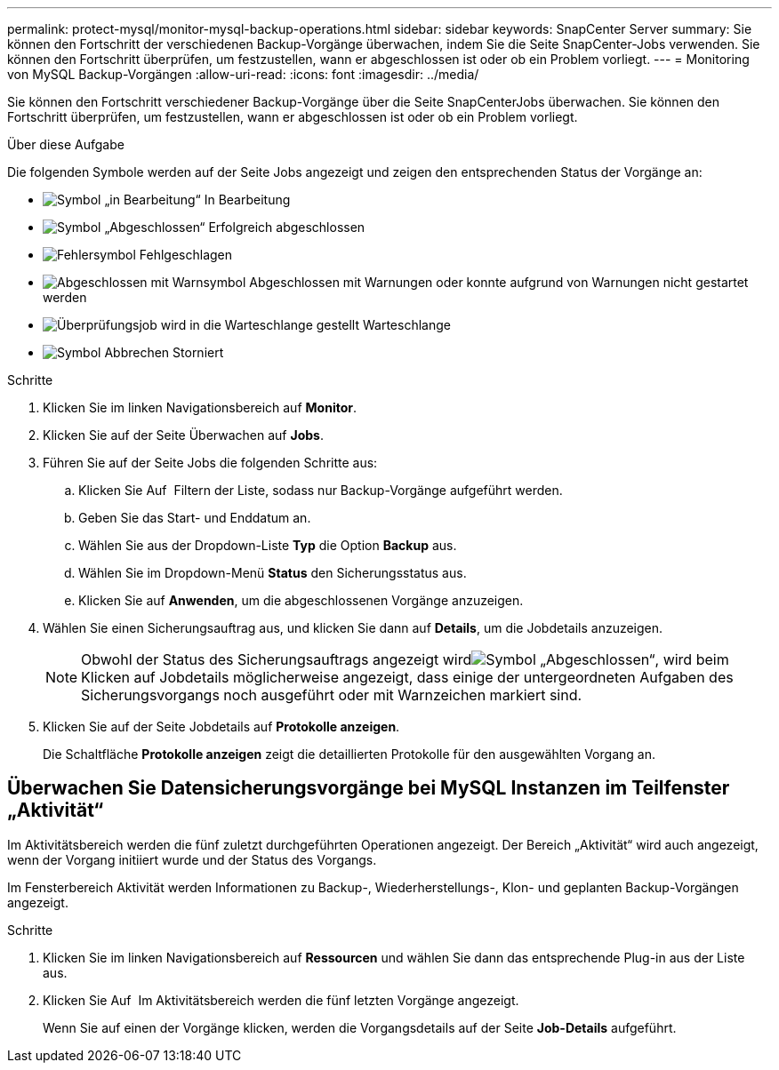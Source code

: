 ---
permalink: protect-mysql/monitor-mysql-backup-operations.html 
sidebar: sidebar 
keywords: SnapCenter Server 
summary: Sie können den Fortschritt der verschiedenen Backup-Vorgänge überwachen, indem Sie die Seite SnapCenter-Jobs verwenden. Sie können den Fortschritt überprüfen, um festzustellen, wann er abgeschlossen ist oder ob ein Problem vorliegt. 
---
= Monitoring von MySQL Backup-Vorgängen
:allow-uri-read: 
:icons: font
:imagesdir: ../media/


[role="lead"]
Sie können den Fortschritt verschiedener Backup-Vorgänge über die Seite SnapCenterJobs überwachen. Sie können den Fortschritt überprüfen, um festzustellen, wann er abgeschlossen ist oder ob ein Problem vorliegt.

.Über diese Aufgabe
Die folgenden Symbole werden auf der Seite Jobs angezeigt und zeigen den entsprechenden Status der Vorgänge an:

* image:../media/progress_icon.gif["Symbol „in Bearbeitung“"] In Bearbeitung
* image:../media/success_icon.gif["Symbol „Abgeschlossen“"] Erfolgreich abgeschlossen
* image:../media/failed_icon.gif["Fehlersymbol"] Fehlgeschlagen
* image:../media/warning_icon.gif["Abgeschlossen mit Warnsymbol"] Abgeschlossen mit Warnungen oder konnte aufgrund von Warnungen nicht gestartet werden
* image:../media/verification_job_in_queue.gif["Überprüfungsjob wird in die Warteschlange gestellt"] Warteschlange
* image:../media/cancel_icon.gif["Symbol Abbrechen"] Storniert


.Schritte
. Klicken Sie im linken Navigationsbereich auf *Monitor*.
. Klicken Sie auf der Seite Überwachen auf *Jobs*.
. Führen Sie auf der Seite Jobs die folgenden Schritte aus:
+
.. Klicken Sie Auf image:../media/filter_icon.png[""] Filtern der Liste, sodass nur Backup-Vorgänge aufgeführt werden.
.. Geben Sie das Start- und Enddatum an.
.. Wählen Sie aus der Dropdown-Liste *Typ* die Option *Backup* aus.
.. Wählen Sie im Dropdown-Menü *Status* den Sicherungsstatus aus.
.. Klicken Sie auf *Anwenden*, um die abgeschlossenen Vorgänge anzuzeigen.


. Wählen Sie einen Sicherungsauftrag aus, und klicken Sie dann auf *Details*, um die Jobdetails anzuzeigen.
+

NOTE: Obwohl der Status des Sicherungsauftrags angezeigt wirdimage:../media/success_icon.gif["Symbol „Abgeschlossen“"], wird beim Klicken auf Jobdetails möglicherweise angezeigt, dass einige der untergeordneten Aufgaben des Sicherungsvorgangs noch ausgeführt oder mit Warnzeichen markiert sind.

. Klicken Sie auf der Seite Jobdetails auf *Protokolle anzeigen*.
+
Die Schaltfläche *Protokolle anzeigen* zeigt die detaillierten Protokolle für den ausgewählten Vorgang an.





== Überwachen Sie Datensicherungsvorgänge bei MySQL Instanzen im Teilfenster „Aktivität“

Im Aktivitätsbereich werden die fünf zuletzt durchgeführten Operationen angezeigt. Der Bereich „Aktivität“ wird auch angezeigt, wenn der Vorgang initiiert wurde und der Status des Vorgangs.

Im Fensterbereich Aktivität werden Informationen zu Backup-, Wiederherstellungs-, Klon- und geplanten Backup-Vorgängen angezeigt.

.Schritte
. Klicken Sie im linken Navigationsbereich auf *Ressourcen* und wählen Sie dann das entsprechende Plug-in aus der Liste aus.
. Klicken Sie Auf image:../media/activity_pane_icon.gif[""] Im Aktivitätsbereich werden die fünf letzten Vorgänge angezeigt.
+
Wenn Sie auf einen der Vorgänge klicken, werden die Vorgangsdetails auf der Seite *Job-Details* aufgeführt.


